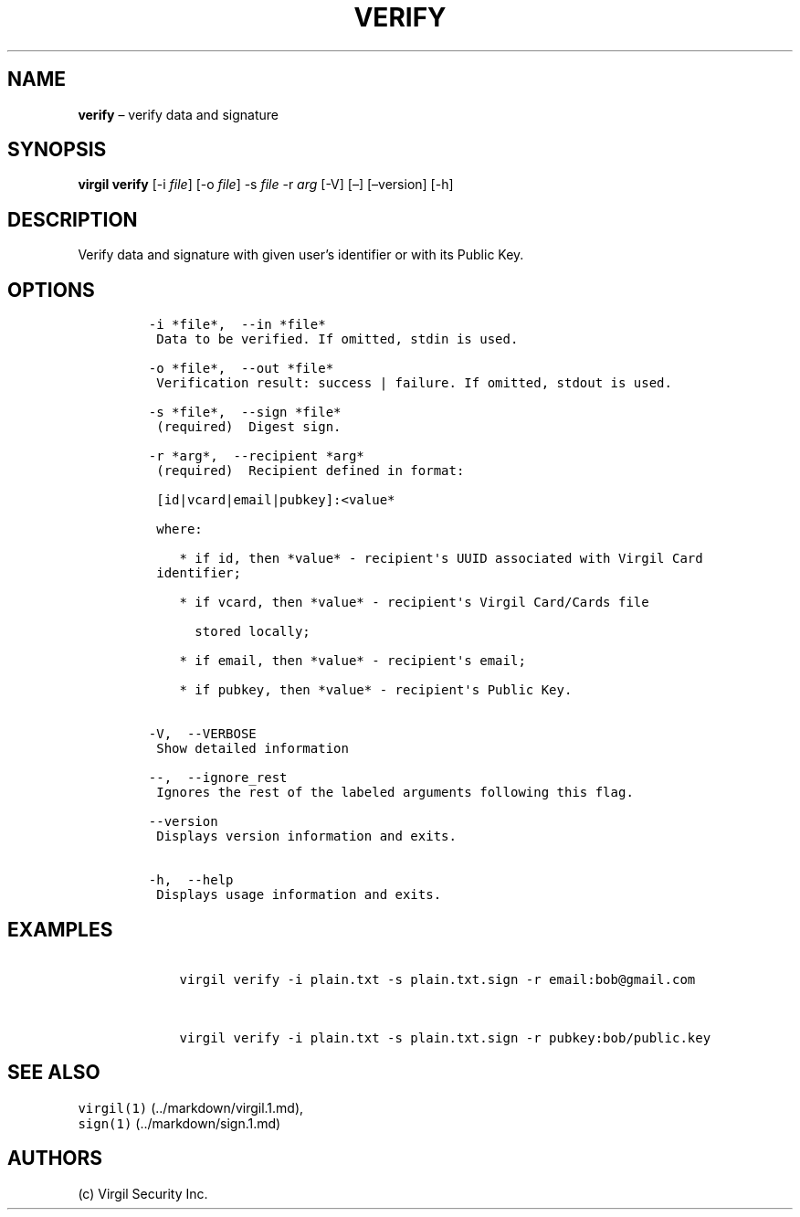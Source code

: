 .\" Automatically generated by Pandoc 1.16.0.2
.\"
.TH "VERIFY" "1" "February 29, 2016" "Virgil Security CLI (2.0.0)" "BSD General Commands Manual"
.hy
.SH NAME
.PP
\f[B]verify\f[] \[en] verify data and signature
.SH SYNOPSIS
.PP
\f[B]virgil verify\f[] [\-i \f[I]file\f[]] [\-o \f[I]file\f[]] \-s
\f[I]file\f[] \-r \f[I]arg\f[] [\-V] [\[en]] [\[en]version] [\-h]
.SH DESCRIPTION
.PP
Verify data and signature with given user's identifier or with its
Public Key.
.SH OPTIONS
.IP
.nf
\f[C]
\-i\ *file*,\ \ \-\-in\ *file*
\ Data\ to\ be\ verified.\ If\ omitted,\ stdin\ is\ used.

\-o\ *file*,\ \ \-\-out\ *file*
\ Verification\ result:\ success\ |\ failure.\ If\ omitted,\ stdout\ is\ used.

\-s\ *file*,\ \ \-\-sign\ *file*
\ (required)\ \ Digest\ sign.

\-r\ *arg*,\ \ \-\-recipient\ *arg*
\ (required)\ \ Recipient\ defined\ in\ format:

\ [id|vcard|email|pubkey]:<value*

\ where:

\ \ \ \ *\ if\ id,\ then\ *value*\ \-\ recipient\[aq]s\ UUID\ associated\ with\ Virgil\ Card
\ identifier;

\ \ \ \ *\ if\ vcard,\ then\ *value*\ \-\ recipient\[aq]s\ Virgil\ Card/Cards\ file

\ \ \ \ \ \ stored\ locally;

\ \ \ \ *\ if\ email,\ then\ *value*\ \-\ recipient\[aq]s\ email;

\ \ \ \ *\ if\ pubkey,\ then\ *value*\ \-\ recipient\[aq]s\ Public\ Key.


\-V,\ \ \-\-VERBOSE
\ Show\ detailed\ information

\-\-,\ \ \-\-ignore_rest
\ Ignores\ the\ rest\ of\ the\ labeled\ arguments\ following\ this\ flag.

\-\-version
\ Displays\ version\ information\ and\ exits.

\-h,\ \ \-\-help
\ Displays\ usage\ information\ and\ exits.
\f[]
.fi
.SH EXAMPLES
.IP
.nf
\f[C]
\ \ \ \ virgil\ verify\ \-i\ plain.txt\ \-s\ plain.txt.sign\ \-r\ email:bob\@gmail.com


\ \ \ \ virgil\ verify\ \-i\ plain.txt\ \-s\ plain.txt.sign\ \-r\ pubkey:bob/public.key
\f[]
.fi
.SH SEE ALSO
.PP
\f[C]virgil(1)\f[] (../markdown/virgil.1.md),
.PD 0
.P
.PD
\f[C]sign(1)\f[] (../markdown/sign.1.md)
.SH AUTHORS
(c) Virgil Security Inc.
